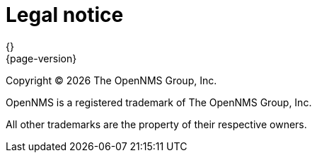 [[welcome-legal-notice]]
= Legal notice
{}
{page-version}
:data-uri:
:icons:

[.lead]
Copyright © {docyear} The OpenNMS Group, Inc.

OpenNMS is a registered trademark of The OpenNMS Group, Inc.

All other trademarks are the property of their respective owners.
